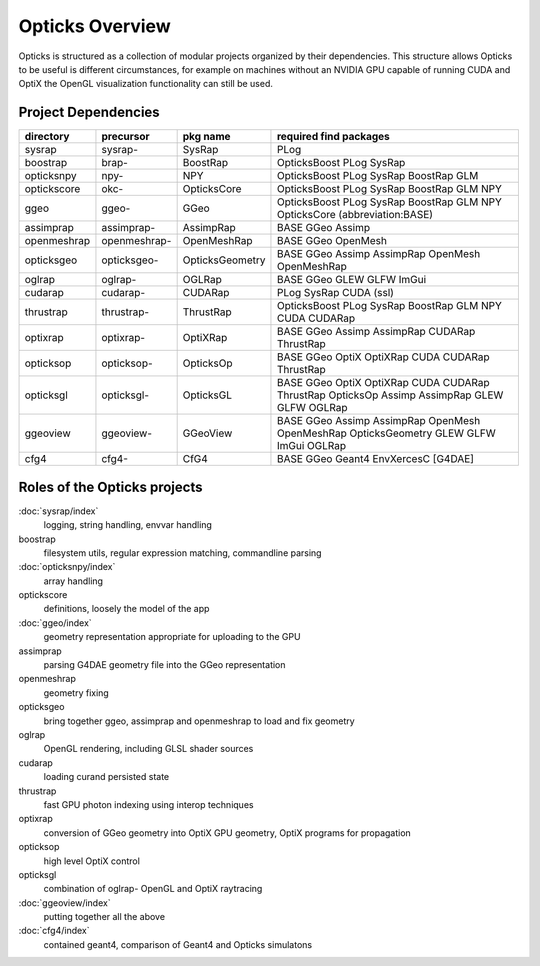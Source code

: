 Opticks Overview
==================

Opticks is structured as a collection of modular projects 
organized by their dependencies. This structure allows Opticks
to be useful is different circumstances, for example on machines without 
an NVIDIA GPU capable of running CUDA and OptiX the OpenGL visualization 
functionality can still be used.


Project Dependencies
----------------------

=====================  ===============  ===============   ==============================================================================
directory              precursor        pkg name          required find packages 
=====================  ===============  ===============   ==============================================================================
sysrap                 sysrap-          SysRap            PLog
boostrap               brap-            BoostRap          OpticksBoost PLog SysRap
opticksnpy             npy-             NPY               OpticksBoost PLog SysRap BoostRap GLM
optickscore            okc-             OpticksCore       OpticksBoost PLog SysRap BoostRap GLM NPY 
ggeo                   ggeo-            GGeo              OpticksBoost PLog SysRap BoostRap GLM NPY OpticksCore (abbreviation:BASE)
assimprap              assimprap-       AssimpRap         BASE GGeo Assimp
openmeshrap            openmeshrap-     OpenMeshRap       BASE GGeo OpenMesh
opticksgeo             opticksgeo-      OpticksGeometry   BASE GGeo Assimp AssimpRap OpenMesh OpenMeshRap      
oglrap                 oglrap-          OGLRap            BASE GGeo GLEW GLFW ImGui        
cudarap                cudarap-         CUDARap           PLog SysRap CUDA (ssl) 
thrustrap              thrustrap-       ThrustRap         OpticksBoost PLog SysRap BoostRap GLM NPY CUDA CUDARap 
optixrap               optixrap-        OptiXRap          BASE GGeo Assimp AssimpRap CUDARap ThrustRap
opticksop              opticksop-       OpticksOp         BASE GGeo OptiX OptiXRap CUDA CUDARap ThrustRap      
opticksgl              opticksgl-       OpticksGL         BASE GGeo OptiX OptiXRap CUDA CUDARap ThrustRap OpticksOp Assimp AssimpRap GLEW GLFW OGLRap 
ggeoview               ggeoview-        GGeoView          BASE GGeo Assimp AssimpRap OpenMesh OpenMeshRap OpticksGeometry GLEW GLFW ImGui OGLRap 
cfg4                   cfg4-            CfG4              BASE GGeo Geant4 EnvXercesC [G4DAE] 
=====================  ===============  ===============   ==============================================================================


Roles of the Opticks projects
---------------------------------

:doc:`sysrap/index`
    logging, string handling, envvar handling 
boostrap
    filesystem utils, regular expression matching, commandline parsing 
:doc:`opticksnpy/index`
    array handling 
optickscore
    definitions, loosely the model of the app 
:doc:`ggeo/index`
    geometry representation appropriate for uploading to the GPU
assimprap
    parsing G4DAE geometry file into the GGeo representation  
openmeshrap
    geometry fixing
opticksgeo
    bring together ggeo, assimprap and openmeshrap to load and fix geometry
oglrap
    OpenGL rendering, including GLSL shader sources
cudarap
    loading curand persisted state
thrustrap
    fast GPU photon indexing using interop techniques 
optixrap
    conversion of GGeo geometry into OptiX GPU geometry, OptiX programs for propagation 
opticksop
    high level OptiX control 
opticksgl 
    combination of oglrap- OpenGL and OptiX raytracing 
:doc:`ggeoview/index`
    putting together all the above
:doc:`cfg4/index`
    contained geant4, comparison of Geant4 and Opticks simulatons




